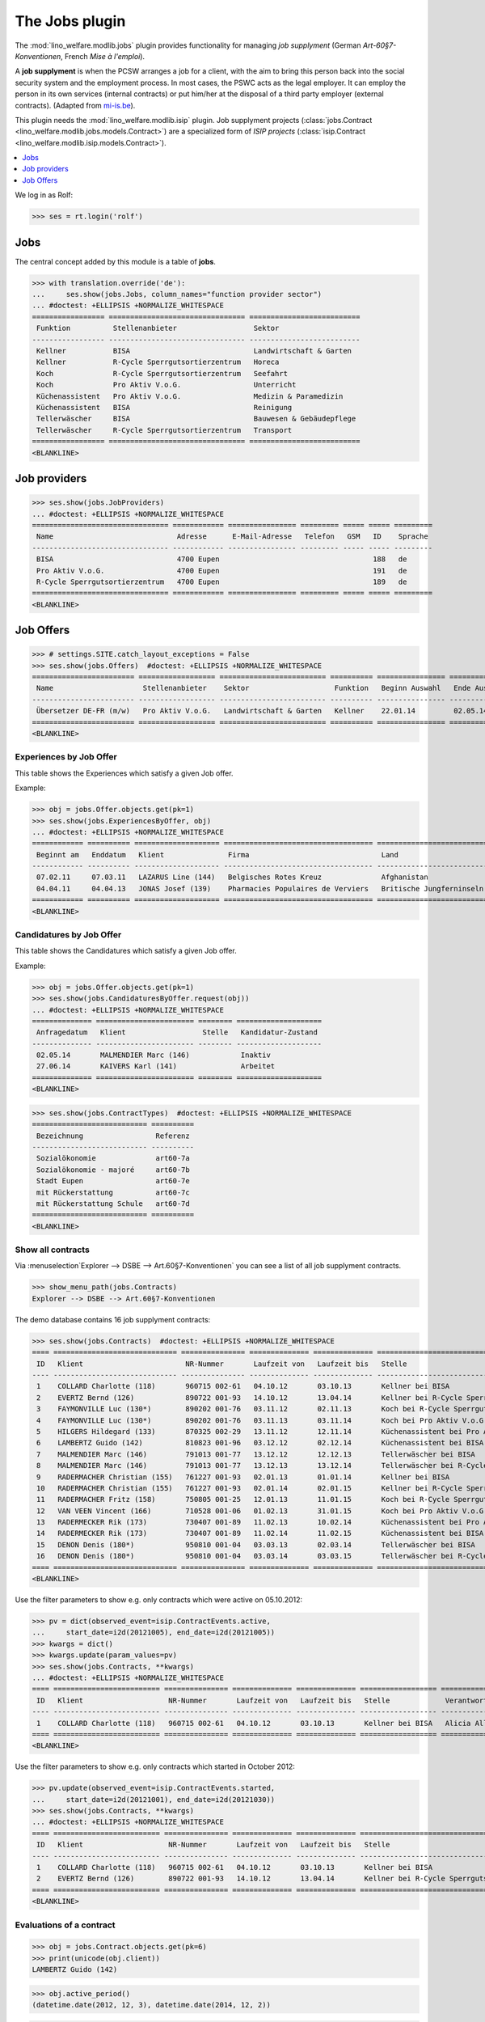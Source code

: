 .. _welfare.specs.jobs:
.. _welfare.tested.jobs:

===============
The Jobs plugin
===============

.. to test only this document:

    $ python setup.py test -s tests.SpecsTests.test_jobs
    
    doctest initialization:
    
    >>> from lino import startup
    >>> startup('lino_welfare.projects.eupen.settings.doctests')
    >>> from lino.api.doctest import *


The :mod:`lino_welfare.modlib.jobs` plugin provides functionality for
managing *job supplyment* (German *Art-60§7-Konventionen*, French
*Mise à l'emploi*).

A **job supplyment** is when the PCSW arranges a job for a client,
with the aim to bring this person back into the social security system
and the employment process. In most cases, the PSWC acts as the legal
employer.  It can employ the person in its own services (internal
contracts) or put him/her at the disposal of a third party employer
(external contracts). (Adapted from `mi-is.be
<http://www.mi-is.be/en/public-social-welfare-centers/article-60-7>`_).

This plugin needs the :mod:`lino_welfare.modlib.isip` plugin. Job
supplyment projects (:class:`jobs.Contract
<lino_welfare.modlib.jobs.models.Contract>`) are a specialized form of
*ISIP projects* (:class:`isip.Contract
<lino_welfare.modlib.isip.models.Contract>`).

.. contents::
   :local:
   :depth: 1


We log in as Rolf:

>>> ses = rt.login('rolf')

Jobs
====

The central concept added by this module is a table of **jobs**.

>>> with translation.override('de'):
...     ses.show(jobs.Jobs, column_names="function provider sector")
... #doctest: +ELLIPSIS +NORMALIZE_WHITESPACE
================= ================================ ==========================
 Funktion          Stellenanbieter                  Sektor
----------------- -------------------------------- --------------------------
 Kellner           BISA                             Landwirtschaft & Garten
 Kellner           R-Cycle Sperrgutsortierzentrum   Horeca
 Koch              R-Cycle Sperrgutsortierzentrum   Seefahrt
 Koch              Pro Aktiv V.o.G.                 Unterricht
 Küchenassistent   Pro Aktiv V.o.G.                 Medizin & Paramedizin
 Küchenassistent   BISA                             Reinigung
 Tellerwäscher     BISA                             Bauwesen & Gebäudepflege
 Tellerwäscher     R-Cycle Sperrgutsortierzentrum   Transport
================= ================================ ==========================
<BLANKLINE>


Job providers
=============

>>> ses.show(jobs.JobProviders)
... #doctest: +ELLIPSIS +NORMALIZE_WHITESPACE
================================ ============ ================ ========= ===== ===== =========
 Name                             Adresse      E-Mail-Adresse   Telefon   GSM   ID    Sprache
-------------------------------- ------------ ---------------- --------- ----- ----- ---------
 BISA                             4700 Eupen                                    188   de
 Pro Aktiv V.o.G.                 4700 Eupen                                    191   de
 R-Cycle Sperrgutsortierzentrum   4700 Eupen                                    189   de
================================ ============ ================ ========= ===== ===== =========
<BLANKLINE>

.. _welfare.jobs.Offers:

Job Offers
==========


>>> # settings.SITE.catch_layout_exceptions = False
>>> ses.show(jobs.Offers)  #doctest: +ELLIPSIS +NORMALIZE_WHITESPACE
======================== ================== ========================= ========== ================ ============== =============
 Name                     Stellenanbieter    Sektor                    Funktion   Beginn Auswahl   Ende Auswahl   Beginndatum
------------------------ ------------------ ------------------------- ---------- ---------------- -------------- -------------
 Übersetzer DE-FR (m/w)   Pro Aktiv V.o.G.   Landwirtschaft & Garten   Kellner    22.01.14         02.05.14       01.06.14
======================== ================== ========================= ========== ================ ============== =============
<BLANKLINE>


.. _welfare.jobs.ExperiencesByOffer:

Experiences by Job Offer
------------------------

This table shows the Experiences which satisfy a given Job offer.

Example:

>>> obj = jobs.Offer.objects.get(pk=1)
>>> ses.show(jobs.ExperiencesByOffer, obj)
... #doctest: +ELLIPSIS +NORMALIZE_WHITESPACE
============ ========== ==================== =================================== ==========================
 Beginnt am   Enddatum   Klient               Firma                               Land
------------ ---------- -------------------- ----------------------------------- --------------------------
 07.02.11     07.03.11   LAZARUS Line (144)   Belgisches Rotes Kreuz              Afghanistan
 04.04.11     04.04.13   JONAS Josef (139)    Pharmacies Populaires de Verviers   Britische Jungferninseln
============ ========== ==================== =================================== ==========================
<BLANKLINE>



.. _welfare.jobs.CandidaturesByOffer:

Candidatures by Job Offer
-------------------------

This table shows the Candidatures which satisfy a given Job offer.

Example:

>>> obj = jobs.Offer.objects.get(pk=1)
>>> ses.show(jobs.CandidaturesByOffer.request(obj))
... #doctest: +ELLIPSIS +NORMALIZE_WHITESPACE
============== ======================= ======== ====================
 Anfragedatum   Klient                  Stelle   Kandidatur-Zustand
-------------- ----------------------- -------- --------------------
 02.05.14       MALMENDIER Marc (146)            Inaktiv
 27.06.14       KAIVERS Karl (141)               Arbeitet
============== ======================= ======== ====================
<BLANKLINE>



>>> ses.show(jobs.ContractTypes)  #doctest: +ELLIPSIS +NORMALIZE_WHITESPACE
=========================== ==========
 Bezeichnung                 Referenz
--------------------------- ----------
 Sozialökonomie              art60-7a
 Sozialökonomie - majoré     art60-7b
 Stadt Eupen                 art60-7e
 mit Rückerstattung          art60-7c
 mit Rückerstattung Schule   art60-7d
=========================== ==========
<BLANKLINE>



Show all contracts
------------------

Via :menuselection`Explorer --> DSBE --> Art.60§7-Konventionen` you
can see a list of all job supplyment contracts.

>>> show_menu_path(jobs.Contracts)
Explorer --> DSBE --> Art.60§7-Konventionen

The demo database contains 16 job supplyment contracts:

>>> ses.show(jobs.Contracts)  #doctest: +ELLIPSIS +NORMALIZE_WHITESPACE
==== ============================= =============== ============== ============== ================================================== ========================= ===========================
 ID   Klient                        NR-Nummer       Laufzeit von   Laufzeit bis   Stelle                                             Verantwortlicher (DSBE)   Art
---- ----------------------------- --------------- -------------- -------------- -------------------------------------------------- ------------------------- ---------------------------
 1    COLLARD Charlotte (118)       960715 002-61   04.10.12       03.10.13       Kellner bei BISA                                   Alicia Allmanns           Sozialökonomie
 2    EVERTZ Bernd (126)            890722 001-93   14.10.12       13.04.14       Kellner bei R-Cycle Sperrgutsortierzentrum         Alicia Allmanns           mit Rückerstattung Schule
 3    FAYMONVILLE Luc (130*)        890202 001-76   03.11.12       02.11.13       Koch bei R-Cycle Sperrgutsortierzentrum            Alicia Allmanns           Sozialökonomie - majoré
 4    FAYMONVILLE Luc (130*)        890202 001-76   03.11.13       03.11.14       Koch bei Pro Aktiv V.o.G.                          Hubert Huppertz           Sozialökonomie
 5    HILGERS Hildegard (133)       870325 002-29   13.11.12       12.11.14       Küchenassistent bei Pro Aktiv V.o.G.               Alicia Allmanns           Stadt Eupen
 6    LAMBERTZ Guido (142)          810823 001-96   03.12.12       02.12.14       Küchenassistent bei BISA                           Alicia Allmanns           Sozialökonomie - majoré
 7    MALMENDIER Marc (146)         791013 001-77   13.12.12       12.12.13       Tellerwäscher bei BISA                             Alicia Allmanns           mit Rückerstattung
 8    MALMENDIER Marc (146)         791013 001-77   13.12.13       13.12.14       Tellerwäscher bei R-Cycle Sperrgutsortierzentrum   Mélanie Mélard            Stadt Eupen
 9    RADERMACHER Christian (155)   761227 001-93   02.01.13       01.01.14       Kellner bei BISA                                   Alicia Allmanns           Sozialökonomie
 10   RADERMACHER Christian (155)   761227 001-93   02.01.14       02.01.15       Kellner bei R-Cycle Sperrgutsortierzentrum         Mélanie Mélard            mit Rückerstattung Schule
 11   RADERMACHER Fritz (158)       750805 001-25   12.01.13       11.01.15       Koch bei R-Cycle Sperrgutsortierzentrum            Alicia Allmanns           Sozialökonomie - majoré
 12   VAN VEEN Vincent (166)        710528 001-06   01.02.13       31.01.15       Koch bei Pro Aktiv V.o.G.                          Alicia Allmanns           Sozialökonomie
 13   RADERMECKER Rik (173)         730407 001-89   11.02.13       10.02.14       Küchenassistent bei Pro Aktiv V.o.G.               Mélanie Mélard            Stadt Eupen
 14   RADERMECKER Rik (173)         730407 001-89   11.02.14       11.02.15       Küchenassistent bei BISA                           Hubert Huppertz           Sozialökonomie - majoré
 15   DENON Denis (180*)            950810 001-04   03.03.13       02.03.14       Tellerwäscher bei BISA                             Alicia Allmanns           mit Rückerstattung
 16   DENON Denis (180*)            950810 001-04   03.03.14       03.03.15       Tellerwäscher bei R-Cycle Sperrgutsortierzentrum   Hubert Huppertz           Stadt Eupen
==== ============================= =============== ============== ============== ================================================== ========================= ===========================
<BLANKLINE>

Use the filter parameters to show e.g. only contracts which were
active on 05.10.2012:

>>> pv = dict(observed_event=isip.ContractEvents.active,
...     start_date=i2d(20121005), end_date=i2d(20121005))
>>> kwargs = dict()
>>> kwargs.update(param_values=pv)
>>> ses.show(jobs.Contracts, **kwargs)
... #doctest: +ELLIPSIS +NORMALIZE_WHITESPACE
==== ========================= =============== ============== ============== ================== ========================= ================
 ID   Klient                    NR-Nummer       Laufzeit von   Laufzeit bis   Stelle             Verantwortlicher (DSBE)   Art
---- ------------------------- --------------- -------------- -------------- ------------------ ------------------------- ----------------
 1    COLLARD Charlotte (118)   960715 002-61   04.10.12       03.10.13       Kellner bei BISA   Alicia Allmanns           Sozialökonomie
==== ========================= =============== ============== ============== ================== ========================= ================
<BLANKLINE>

Use the filter parameters to show e.g. only contracts which started in
October 2012:

>>> pv.update(observed_event=isip.ContractEvents.started,
...     start_date=i2d(20121001), end_date=i2d(20121030))
>>> ses.show(jobs.Contracts, **kwargs)
... #doctest: +ELLIPSIS +NORMALIZE_WHITESPACE
==== ========================= =============== ============== ============== ============================================ ========================= ===========================
 ID   Klient                    NR-Nummer       Laufzeit von   Laufzeit bis   Stelle                                       Verantwortlicher (DSBE)   Art
---- ------------------------- --------------- -------------- -------------- -------------------------------------------- ------------------------- ---------------------------
 1    COLLARD Charlotte (118)   960715 002-61   04.10.12       03.10.13       Kellner bei BISA                             Alicia Allmanns           Sozialökonomie
 2    EVERTZ Bernd (126)        890722 001-93   14.10.12       13.04.14       Kellner bei R-Cycle Sperrgutsortierzentrum   Alicia Allmanns           mit Rückerstattung Schule
==== ========================= =============== ============== ============== ============================================ ========================= ===========================
<BLANKLINE>




Evaluations of a contract
-------------------------

>>> obj = jobs.Contract.objects.get(pk=6)
>>> print(unicode(obj.client))
LAMBERTZ Guido (142)

>>> obj.active_period()
(datetime.date(2012, 12, 3), datetime.date(2014, 12, 2))

>>> obj.update_cal_rset()
ExamPolicy #3 ('Alle 3 Monate')

>>> print(unicode(obj.update_cal_rset().event_type))
Auswertung
>>> print(obj.update_cal_rset().event_type.max_conflicting)
4
>>> settings.SITE.verbose_client_info_message = True
>>> [str(i.start_date) for i in obj.get_existing_auto_events()]
['2013-03-04', '2013-06-04', '2013-09-04', '2013-12-04', '2014-03-04', '2014-06-04', '2014-09-04']
>>> wanted, unwanted = obj.get_wanted_auto_events(ses)
>>> print(ses.response['info_message'])
Generating events between 2013-03-04 and 2014-12-02 (max. 72).
Reached upper date limit 2014-12-02


>>> settings.SITE.site_config.hide_events_before = None

>>> ses.show(cal.EventsByController.request(obj),
... column_names="when_html summary")
... #doctest: +ELLIPSIS +NORMALIZE_WHITESPACE
================== ==================
 Wann               Kurzbeschreibung
------------------ ------------------
 **Mo. 04.03.13**   Évaluation 1
 **Di. 04.06.13**   Évaluation 2
 **Mi. 04.09.13**   Évaluation 3
 **Mi. 04.12.13**   Évaluation 4
 **Di. 04.03.14**   Évaluation 5
 **Mi. 04.06.14**   Évaluation 6
 **Do. 04.09.14**   Évaluation 7
================== ==================
<BLANKLINE>

Mélanie has two appointments on 2014-09-15 (TODO: this test currently
fails because coaching stories have changed. Currently there's no
similar case in the demo data. See :ticket:`13`):

>>> d = i2d(20140915)
>>> pv = dict(start_date=d, end_date=d)
>>> ses.show(cal.EventsByDay.request(param_values=pv),
...     column_names="user summary project")
... #doctest: +ELLIPSIS +NORMALIZE_WHITESPACE +SKIP
================ =============== =========================
 Managed by       Summary         Client
---------------- --------------- -------------------------
 Mélanie Mélard   Appointment 3   FAYMONVILLE Luc (130*)
 Mélanie Mélard   Appointment 5   JACOBS Jacqueline (137)
================ =============== =========================
<BLANKLINE>

This is because the EventType of these automatically generated
evaluation appointments is configured to allow for up to 4
conflicting events:

>>> e = cal.EventsByDay.request(param_values=pv).data_iterator[0]
>>> e.event_type
EventType #4 ('Auswertung')
>>> e.event_type.max_conflicting
4


JobsOverview
------------

The :class:`JobsOverview
<lino_welfare.modlib.jobs.models.JobsOverview>` report
helps integration agents to make decisions like:

    - which jobs are soon going to be free, and which candidate(s) should we
      suggest?

Example content:

>>> ses.show(jobs.JobsOverview)
----------------------------
Sozialwirtschaft = "majorés"
----------------------------
<BLANKLINE>
+--------------------------------------------------------------------+--------------------------------------------------------+-------------------------------------+--------------------------------------+
| Stelle                                                             | Arbeitet                                               | Probezeit                           | Kandidaten                           |
+====================================================================+========================================================+=====================================+======================================+
| `Kellner <Detail>`__ bei `BISA <Detail>`__ (1) *Sehr harte Stelle* |                                                        | `RADERMACHER Hedi (161) <Detail>`__ | `ENGELS Edgar (129) <Detail>`__      |
+--------------------------------------------------------------------+--------------------------------------------------------+-------------------------------------+--------------------------------------+
| `Koch <Detail>`__ bei `Pro Aktiv V.o.G. <Detail>`__ (1)            | `VAN VEEN Vincent (166) <Detail>`__ bis 31.01.15 |br|  | `EMONTS-GAST Erna (152) <Detail>`__ | `JACOBS Jacqueline (137) <Detail>`__ |
|                                                                    | `FAYMONVILLE Luc (130*) <Detail>`__ bis 03.11.14       |                                     |                                      |
+--------------------------------------------------------------------+--------------------------------------------------------+-------------------------------------+--------------------------------------+
<BLANKLINE>
------
Intern
------
<BLANKLINE>
+----------------------------------------------------------------------------+------------------------------------------------------+--------------------------------------+------------------------------------+
| Stelle                                                                     | Arbeitet                                             | Probezeit                            | Kandidaten                         |
+============================================================================+======================================================+======================================+====================================+
| `Koch <Detail>`__ bei `R-Cycle Sperrgutsortierzentrum <Detail>`__ (1)      | `RADERMACHER Fritz (158) <Detail>`__ bis 11.01.15    | `AUSDEMWALD Alfons (116) <Detail>`__ | `MEESSEN Melissa (147) <Detail>`__ |
+----------------------------------------------------------------------------+------------------------------------------------------+--------------------------------------+------------------------------------+
| `Küchenassistent <Detail>`__ bei `BISA <Detail>`__ (1) *Sehr harte Stelle* | `LAMBERTZ Guido (142) <Detail>`__ bis 02.12.14 |br|  | `BRECHT Bernd (177) <Detail>`__      | `JONAS Josef (139) <Detail>`__     |
|                                                                            | `RADERMECKER Rik (173) <Detail>`__ bis 11.02.15      |                                      |                                    |
+----------------------------------------------------------------------------+------------------------------------------------------+--------------------------------------+------------------------------------+
<BLANKLINE>
----------------------------------------------
Extern (Öffentl. VoE mit Kostenrückerstattung)
----------------------------------------------
<BLANKLINE>
+------------------------------------------------------------------------------------------------------------------+-------------------------------------------------------+---------------------------------+--------------------------------------+
| Stelle                                                                                                           | Arbeitet                                              | Probezeit                       | Kandidaten                           |
+==================================================================================================================+=======================================================+=================================+======================================+
| `Küchenassistent <Detail>`__ bei `Pro Aktiv V.o.G. <Detail>`__ (1) *No supervisor. Only for independent people.* | `HILGERS Hildegard (133) <Detail>`__ bis 12.11.14     | `JONAS Josef (139) <Detail>`__  |                                      |
+------------------------------------------------------------------------------------------------------------------+-------------------------------------------------------+---------------------------------+--------------------------------------+
| `Tellerwäscher <Detail>`__ bei `R-Cycle Sperrgutsortierzentrum <Detail>`__ (1)                                   | `MALMENDIER Marc (146) <Detail>`__ bis 13.12.14 |br|  | `ENGELS Edgar (129) <Detail>`__ | `RADERMACHER Guido (159) <Detail>`__ |
|                                                                                                                  | `DENON Denis (180*) <Detail>`__ bis 03.03.15          |                                 |                                      |
+------------------------------------------------------------------------------------------------------------------+-------------------------------------------------------+---------------------------------+--------------------------------------+
<BLANKLINE>
------------------------------------
Extern (Privat Kostenrückerstattung)
------------------------------------
<BLANKLINE>
====================================================== ========== ================================= ==================================
 Stelle                                                 Arbeitet   Probezeit                         Kandidaten
------------------------------------------------------ ---------- --------------------------------- ----------------------------------
 `Tellerwäscher <Detail>`__ bei `BISA <Detail>`__ (1)              `KAIVERS Karl (141) <Detail>`__   `EMONTS Daniel (128) <Detail>`__
====================================================== ========== ================================= ==================================
<BLANKLINE>
--------
Sonstige
--------
<BLANKLINE>
========================================================================== ======================================================= ===================================== =====================================
 Stelle                                                                     Arbeitet                                                Probezeit                             Kandidaten
-------------------------------------------------------------------------- ------------------------------------------------------- ------------------------------------- -------------------------------------
 `Kellner <Detail>`__ bei `R-Cycle Sperrgutsortierzentrum <Detail>`__ (1)   `RADERMACHER Christian (155) <Detail>`__ bis 02.01.15   `FAYMONVILLE Luc (130*) <Detail>`__   `JEANÉMART Jérôme (181) <Detail>`__
========================================================================== ======================================================= ===================================== =====================================
<BLANKLINE>



Printing this report caused a "NotImplementedError: <i> inside
<text:p>" traceback when one of the jobs had a remark.

>>> settings.SITE.default_build_method = "appyodt"
>>> obj = ses.spawn(jobs.JobsOverview).create_instance()
>>> rv = ses.run(obj.do_print)  #doctest: +ELLIPSIS
appy.pod render .../lino/modlib/printing/config/report/Default.odt -> .../media/webdav/userdocs/appyodt/jobs.JobsOverview.odt (language='de',params={'raiseOnError': True, 'ooPort': 8100, 'pythonWithUnoPath': ...}

>>> print(rv['success'])
True
>>> print(rv['open_url'])
... #doctest: +NORMALIZE_WHITESPACE +ELLIPSIS
/.../jobs.JobsOverview.odt

This bug was fixed :blogref:`20130423`.
Note: the ``webdav/`` is only there when :attr:`lino.core.site.Site.use_java` is `True`.

